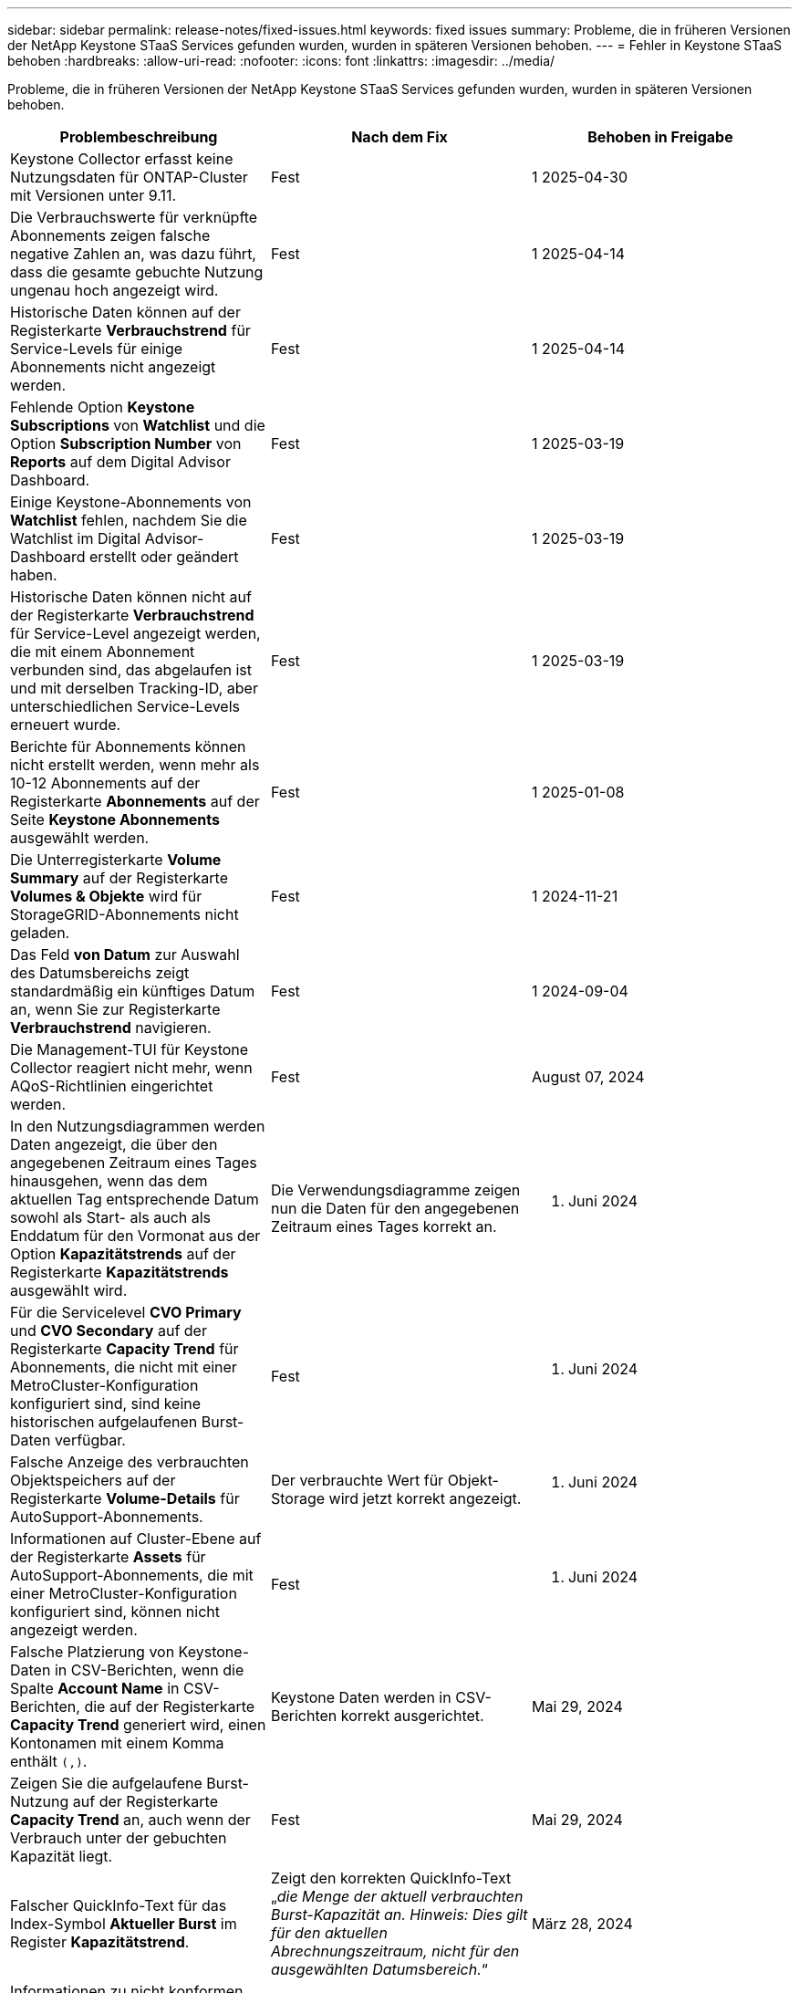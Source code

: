 ---
sidebar: sidebar 
permalink: release-notes/fixed-issues.html 
keywords: fixed issues 
summary: Probleme, die in früheren Versionen der NetApp Keystone STaaS Services gefunden wurden, wurden in späteren Versionen behoben. 
---
= Fehler in Keystone STaaS behoben
:hardbreaks:
:allow-uri-read: 
:nofooter: 
:icons: font
:linkattrs: 
:imagesdir: ../media/


[role="lead"]
Probleme, die in früheren Versionen der NetApp Keystone STaaS Services gefunden wurden, wurden in späteren Versionen behoben.

[cols="3*"]
|===
| Problembeschreibung | Nach dem Fix | Behoben in Freigabe 


 a| 
Keystone Collector erfasst keine Nutzungsdaten für ONTAP-Cluster mit Versionen unter 9.11.
 a| 
Fest
 a| 
1 2025-04-30



 a| 
Die Verbrauchswerte für verknüpfte Abonnements zeigen falsche negative Zahlen an, was dazu führt, dass die gesamte gebuchte Nutzung ungenau hoch angezeigt wird.
 a| 
Fest
 a| 
1 2025-04-14



 a| 
Historische Daten können auf der Registerkarte *Verbrauchstrend* für Service-Levels für einige Abonnements nicht angezeigt werden.
 a| 
Fest
 a| 
1 2025-04-14



 a| 
Fehlende Option *Keystone Subscriptions* von *Watchlist* und die Option *Subscription Number* von *Reports* auf dem Digital Advisor Dashboard.
 a| 
Fest
 a| 
1 2025-03-19



 a| 
Einige Keystone-Abonnements von *Watchlist* fehlen, nachdem Sie die Watchlist im Digital Advisor-Dashboard erstellt oder geändert haben.
 a| 
Fest
 a| 
1 2025-03-19



 a| 
Historische Daten können nicht auf der Registerkarte *Verbrauchstrend* für Service-Level angezeigt werden, die mit einem Abonnement verbunden sind, das abgelaufen ist und mit derselben Tracking-ID, aber unterschiedlichen Service-Levels erneuert wurde.
 a| 
Fest
 a| 
1 2025-03-19



 a| 
Berichte für Abonnements können nicht erstellt werden, wenn mehr als 10-12 Abonnements auf der Registerkarte *Abonnements* auf der Seite *Keystone Abonnements* ausgewählt werden.
 a| 
Fest
 a| 
1 2025-01-08



 a| 
Die Unterregisterkarte *Volume Summary* auf der Registerkarte *Volumes & Objekte* wird für StorageGRID-Abonnements nicht geladen.
 a| 
Fest
 a| 
1 2024-11-21



 a| 
Das Feld *von Datum* zur Auswahl des Datumsbereichs zeigt standardmäßig ein künftiges Datum an, wenn Sie zur Registerkarte *Verbrauchstrend* navigieren.
 a| 
Fest
 a| 
1 2024-09-04



 a| 
Die Management-TUI für Keystone Collector reagiert nicht mehr, wenn AQoS-Richtlinien eingerichtet werden.
 a| 
Fest
 a| 
August 07, 2024



 a| 
In den Nutzungsdiagrammen werden Daten angezeigt, die über den angegebenen Zeitraum eines Tages hinausgehen, wenn das dem aktuellen Tag entsprechende Datum sowohl als Start- als auch als Enddatum für den Vormonat aus der Option *Kapazitätstrends* auf der Registerkarte *Kapazitätstrends* ausgewählt wird.
 a| 
Die Verwendungsdiagramme zeigen nun die Daten für den angegebenen Zeitraum eines Tages korrekt an.
 a| 
27. Juni 2024



 a| 
Für die Servicelevel *CVO Primary* und *CVO Secondary* auf der Registerkarte *Capacity Trend* für Abonnements, die nicht mit einer MetroCluster-Konfiguration konfiguriert sind, sind keine historischen aufgelaufenen Burst-Daten verfügbar.
 a| 
Fest
 a| 
21. Juni 2024



 a| 
Falsche Anzeige des verbrauchten Objektspeichers auf der Registerkarte *Volume-Details* für AutoSupport-Abonnements.
 a| 
Der verbrauchte Wert für Objekt-Storage wird jetzt korrekt angezeigt.
 a| 
21. Juni 2024



 a| 
Informationen auf Cluster-Ebene auf der Registerkarte *Assets* für AutoSupport-Abonnements, die mit einer MetroCluster-Konfiguration konfiguriert sind, können nicht angezeigt werden.
 a| 
Fest
 a| 
21. Juni 2024



 a| 
Falsche Platzierung von Keystone-Daten in CSV-Berichten, wenn die Spalte *Account Name* in CSV-Berichten, die auf der Registerkarte *Capacity Trend* generiert wird, einen Kontonamen mit einem Komma enthält `(,)`.
 a| 
Keystone Daten werden in CSV-Berichten korrekt ausgerichtet.
 a| 
Mai 29, 2024



 a| 
Zeigen Sie die aufgelaufene Burst-Nutzung auf der Registerkarte *Capacity Trend* an, auch wenn der Verbrauch unter der gebuchten Kapazität liegt.
 a| 
Fest
 a| 
Mai 29, 2024



 a| 
Falscher QuickInfo-Text für das Index-Symbol *Aktueller Burst* im Register *Kapazitätstrend*.
 a| 
Zeigt den korrekten QuickInfo-Text „_die Menge der aktuell verbrauchten Burst-Kapazität an. Hinweis: Dies gilt für den aktuellen Abrechnungszeitraum, nicht für den ausgewählten Datumsbereich._“
 a| 
März 28, 2024



 a| 
Informationen zu nicht konformen AQoS-Volumes und MetroCluster-Partnern stehen für AutoSupport-Abonnements nicht zur Verfügung, wenn Keystone Daten 24 Stunden lang nicht vorhanden sind.
 a| 
Fest
 a| 
März 28, 2024



 a| 
Gelegentliche Diskrepanz bei der Anzahl der nicht-konformen AQoS-Volumes, die auf den Registerkarten *Volume Summary* und *Volume Details* aufgeführt sind, wenn zwei Service-Levels einem Volume zugewiesen sind, das AQoS-Compliance nur für ein Service-Level erfüllt.
 a| 
Fest
 a| 
März 28, 2024



 a| 
Für AutoSupport-Abonnements sind auf der Registerkarte *Assets* keine Informationen verfügbar.
 a| 
Fest
 a| 
März 14, 2024



 a| 
Wenn sowohl MetroCluster als auch FabricPool in einer Umgebung aktiviert wurden, in der die Tarifen für Tiering und Objekt-Storage gelten, könnten die Service-Level für die gespiegelten Volumes (sowohl konstituierende Volumes als auch FabricPool Volumes) falsch abgeleitet werden.
 a| 
Auf Spiegelungsvolumes werden die korrekten Service-Level angewendet.
 a| 
Februar 29, 2024



 a| 
Bei einigen Abonnements mit einem einzelnen Servicelevel oder Tarifplan fehlte in der CSV-Ausgabe der *Volumes*-Tab-Berichte die Spalte AQoS Compliance.
 a| 
Die Spalte „Compliance“ wird in den Berichten angezeigt.
 a| 
Februar 29, 2024



 a| 
In einigen MetroCluster-Umgebungen wurde gelegentlich eine Anomalie in den IOPS-Dichtediagrammen auf der Registerkarte *Performance* erkannt. Dies ist auf die ungenaue Zuordnung von Volumes zu Service-Levels zurückzuführen.
 a| 
Die Diagramme werden korrekt angezeigt.
 a| 
Februar 29, 2024



 a| 
Die Verwendungsanzeige für einen Burst-Verbrauchsdatensatz wurde gelb angezeigt.
 a| 
Die Anzeige erscheint rot.
 a| 
Dezember 13, 2023



 a| 
Der Datumsbereich und die Daten in den Registerkarten Kapazitätstrend, Aktuelle Nutzung und Leistung wurden nicht in die UTC-Zeitzone konvertiert.
 a| 
Der Datumsbereich für Abfrage und Daten in allen Registerkarten wird in UTC-Zeit (Serverzeitzone) angezeigt. Die UTC-Zeitzone wird auch für jedes Datumsfeld auf den Registerkarten angezeigt.
 a| 
Dezember 13, 2023



 a| 
Das Start- und Enddatum zwischen den Registerkarten und den heruntergeladenen CSV-Berichten stimmt nicht überein.
 a| 
Behoben.
 a| 
Dezember 13, 2023

|===
